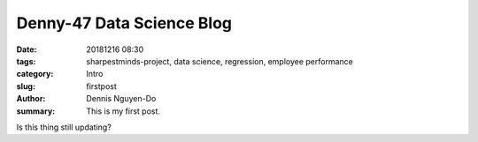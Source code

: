 Denny-47 Data Science Blog
##########################

:date: 20181216 08:30
:tags: sharpestminds-project, data science, regression, employee performance
:category: Intro
:slug: firstpost
:author: Dennis Nguyen-Do
:summary: This is my first post.

Is this thing still updating?